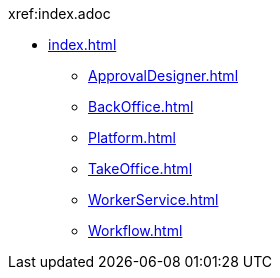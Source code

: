 .xref:index.adoc
* xref:index.adoc[]
** xref:ApprovalDesigner.adoc[]
** xref:BackOffice.adoc[]
** xref:Platform.adoc[]
** xref:TakeOffice.adoc[]
** xref:WorkerService.adoc[]
** xref:Workflow.adoc[]
